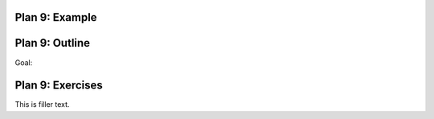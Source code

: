 ..  Copyright (C)  Brad Miller, David Ranum, Jeffrey Elkner, Peter Wentworth, Allen B. Downey, Chris
    Meyers, and Dario Mitchell.  Permission is granted to copy, distribute
    and/or modify this document under the terms of the GNU Free Documentation
    License, Version 1.3 or any later version published by the Free Software
    Foundation; with Invariant Sections being Forward, Prefaces, and
    Contributor List, no Front-Cover Texts, and no Back-Cover Texts.  A copy of
    the license is included in the section entitled "GNU Free Documentation
    License".


..  shortname:: Plan9
..  description:: Worked examples plus practice for Plan 9.

.. setup for automatic question numbering.

.. qnum::
   :start: 1
   :prefix: p9-


Plan 9: Example
====================================


Plan 9: Outline
====================================

Goal: 

.. image:: _static/plan9outline.png
    :scale: 90%
    :align: center
    :alt: Plan 9 outline



Plan 9: Exercises
====================================

This is filler text.

.. dragndrop:: dnd1
    :feedback: This is feedback.
    :match_1: Drag me to 1|||I am 1
    :match_2: Drag me to 2|||I am 2
    :match_3: Drag me to 3|||I am 3

    This is a drag n drop question.

.. dragndrop:: order
    :feedback: This is feedback.
    :match_1: Plan #10 ||| # Get the webpage
    :match_2: Plan #4 ||| # Extract info from the page
    :match_3: Plan #3 ||| # Do something with the info

    This is a drag n drop question.



